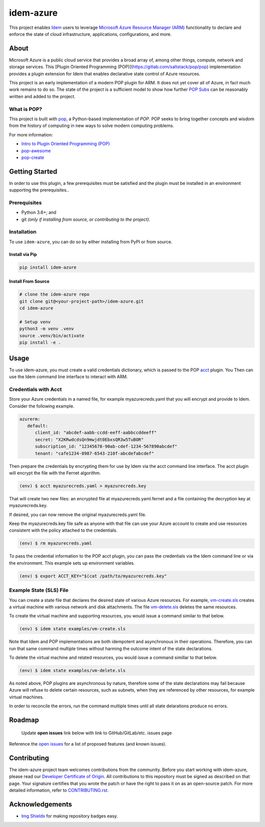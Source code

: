 ==========
idem-azure
==========

.. image:: https://img.shields.io/badge/made%20with-pop-teal
   :alt: Made with pop, a Python implementation of Plugin Oriented Programming
   :target: https://pop.readthedocs.io/

.. image:: https://img.shields.io/badge/made%20with-python-yellow
   :alt: Made with Python
   :target: https://www.python.org/

This project enables `Idem <https://gitlab.com/saltstack/pop/idem>`__ users
to leverage `Microsoft Azure Resource Manager (ARM) <https://docs.microsoft.com/en-us/azure/azure-resource-manager/management/overview>`__
functionality to declare and enforce the state of cloud infrastructure,
applications, configurations, and more.

About
=====

Microsoft Azure is a public cloud service that provides a broad array of,
among other things, compute, network and storage services. This
[Plugin Oriented Programming (POP)](https://gitlab.com/saltstack/pop/pop)
implementation provides a plugin extension for Idem that enables declarative
state control of Azure resources.

This project is an early implementation of a modern POP plugin for ARM.
It does not yet cover all of Azure, in fact much work remains to do so. The
state of the project is a sufficient model to show how further
`POP Subs <https://pop.readthedocs.io/en/latest/topics/subs_overview.html>`__
can be reasonably written and added to the project.

What is POP?
------------

This project is built with `pop <https://pop.readthedocs.io/>`__, a Python-based
implementation of *POP*. POP seeks to bring together concepts and wisdom from the
history of computing in new ways to solve modern computing problems.

For more information:

* `Intro to Plugin Oriented Programming (POP) <https://pop-book.readthedocs.io/en/latest/>`__
* `pop-awesome <https://gitlab.com/saltstack/pop/pop-awesome>`__
* `pop-create <https://gitlab.com/saltstack/pop/pop-create/>`__

Getting Started
===============

In order to use this plugin, a few prerequisites must be satisfied and the plugin must be
installed in an environment supporting the prerequisites..

Prerequisites
-------------

* Python 3.6+; and
* git *(only if installing from source, or contributing to the project)*.

Installation
------------

To use ``idem-azure``, you can do so by either installing from PyPI or
from source.

Install via Pip
+++++++++++++++

.. code-block:: bash

   pip install idem-azure

Install From Source
+++++++++++++++++++

.. code-block:: bash

   # clone the idem-azure repo
   git clone git@<your-project-path>/idem-azure.git
   cd idem-azure

   # Setup venv
   python3 -m venv .venv
   source .venv/bin/activate
   pip install -e .

Usage
=====

To use idem-azure, you must create a valid credentials dictionary, which is
passed to the POP `acct <https://gitlab.com/saltstack/pop/acct>`__ plugin. You
Then can use the Idem command line interface to interact with ARM.

Credentials with Acct
---------------------
Store your Azure credentials in a named file, for example myazurecreds.yaml
that you will encrypt and provide to Idem. Consider the following example.

.. code-block:: yaml

   azurerm:
      default:
         client_id: "abcdef-aabb-ccdd-eeff-aabbccddeeff"
         secret: "X2KRwdcdsQn9mwjdt0EbxsQR3w5TuBOR"
         subscription_id: "12345678-90ab-cdef-1234-567890abcdef"
         tenant: "cafe1234-0987-6543-210f-abcdefabcdef"

Then prepare the credentials by encrypting them for use by Idem via the
acct command line interface. The acct plugin will encrypt the file with the
Fernet algorithm.

.. code-block:: bash

   (env) $ acct myazurecreds.yaml > myazurecreds.key


That will create two new files: an encrypted file at myazurecreds.yaml.fernet
and a file containing the decryption key at myazurecreds.key.

If desired, you can now remove the original myazurecreds.yaml file.

Keep the myazurecreds.key file safe as anyone with that file can use your
Azure account to create and use resources consistent with the policy attached
to the credentials.

.. code-block:: bash

   (env) $ rm myazurecreds.yaml


To pass the credential information to the POP acct plugin, you can pass the
credentials via the Idem command line or via the environment. This example
sets up environment variables.

.. code-block:: bash

   (env) $ export ACCT_KEY="$(cat /path/to/myazurecreds.key"

Example State (SLS) File
------------------------
You can create a state file that declares the desired state of various Azure
resources. For example, `vm-create.sls <examples/vm-create.sls>`__ creates a
virtual machine with various network and disk attachments. The file
`vm-delete.sls <examples/vm-delete.sls>`__ deletes the same resources.

To create the virtual machine and supporting resources, you would issue a
command similar to that below.

.. code-block:: bash

   (env) $ idem state examples/vm-create.sls

Note that Idem and POP implementations are both idempotent and asynchronous
in their operations. Therefore, you can run that same command multiple times
without harming the outcome intent of the state declarations.

To delete the virtual machine and related resources, you would issue a command
simillar to that below.

.. code-block:: bash

   (env) $ idem state examples/vm-delete.sls

As noted above, POP plugins are asynchronous by nature, therefore some of the
state declarations may fail because Azure will refuse to delete certain
resources, such as subnets, when they are referenced by other resources, for
example virtual machines.

In order to reconcile the errors, run the command multiple times until all
state delarations produce no errors.

Roadmap
=======

   Update **open issues** link below with link to GitHub/GitLab/etc. issues page

Reference the `open issues <https://issues.example.com>`__ for a list of
proposed features (and known issues).

Contributing
============
The idem-azure project team welcomes contributions from the community. Before
you start working with idem-azure, please read our
`Developer Certificate of Origin <https://cla.vmware.com/dco>`__. All
contributions to this repository must be signed as described on that page.
Your signature certifies that you wrote the patch or have the right to pass it
on as an open-source patch. For more detailed information, refer to
`CONTRIBUTING.rst. <CONTRIBUTING.rst>`__


Acknowledgements
================

* `Img Shields <https://shields.io>`__ for making repository badges easy.
